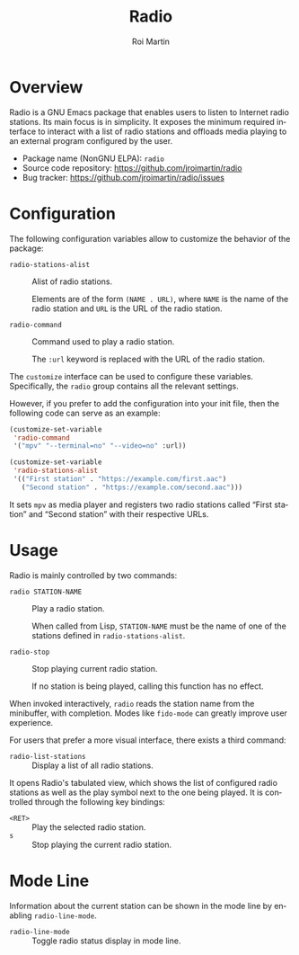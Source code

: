#+title: Radio
#+author: Roi Martin
#+email: jroi.martin@gmail.com
#+language: en
#+options: ':t toc:nil num:t author:t email:t

* Overview

Radio is a GNU Emacs package that enables users to listen to Internet
radio stations.  Its main focus is in simplicity.  It exposes the
minimum required interface to interact with a list of radio stations
and offloads media playing to an external program configured by the
user.

-  Package name (NonGNU ELPA): ~radio~
-  Source code repository: <https://github.com/jroimartin/radio>
-  Bug tracker: <https://github.com/jroimartin/radio/issues>

* Configuration

The following configuration variables allow to customize the behavior
of the package:

- ~radio-stations-alist~ :: Alist of radio stations.

  Elements are of the form ~(NAME . URL)~, where ~NAME~ is the name of
  the radio station and ~URL~ is the URL of the radio station.

- ~radio-command~ :: Command used to play a radio station.

  The ~:url~ keyword is replaced with the URL of the radio station.

The ~customize~ interface can be used to configure these variables.
Specifically, the ~radio~ group contains all the relevant settings.

However, if you prefer to add the configuration into your init file,
then the following code can serve as an example:

#+begin_src emacs-lisp
(customize-set-variable
 'radio-command
 '("mpv" "--terminal=no" "--video=no" :url))

(customize-set-variable
 'radio-stations-alist
 '(("First station" . "https://example.com/first.aac")
   ("Second station" . "https://example.com/second.aac")))
#+end_src

It sets =mpv= as media player and registers two radio stations called
"First station" and "Second station" with their respective URLs.

* Usage

Radio is mainly controlled by two commands:

- ~radio STATION-NAME~ :: Play a radio station.

  When called from Lisp, ~STATION-NAME~ must be the name of one of the
  stations defined in ~radio-stations-alist~.

- ~radio-stop~ :: Stop playing current radio station.

  If no station is being played, calling this function has no effect.

When invoked interactively, ~radio~ reads the station name from the
minibuffer, with completion.  Modes like ~fido-mode~ can greatly
improve user experience.

For users that prefer a more visual interface, there exists a third
command:

- ~radio-list-stations~ :: Display a list of all radio stations.

It opens Radio's tabulated view, which shows the list of configured
radio stations as well as the play symbol next to the one being
played.  It is controlled through the following key bindings:

- =<RET>= :: Play the selected radio station.
- =s= :: Stop playing the current radio station.

* Mode Line

Information about the current station can be shown in the mode line by
enabling ~radio-line-mode~.

- ~radio-line-mode~ :: Toggle radio status display in mode line.
